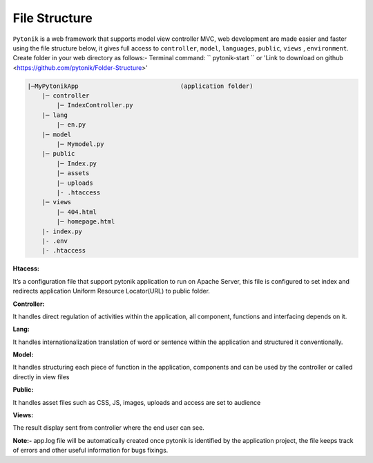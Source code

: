 File Structure
==============

``Pytonik`` is a web framework that supports model view controller MVC, web development are made easier and
faster using the file structure below, it gives full access to ``controller``, ``model``, ``languages``, ``public``,  ``views`` , ``environment``.
Create folder in your web directory as follows:-  Terminal command: `` pytonik-start `` or  'Link to download on github <https://github.com/pytonik/Folder-Structure>'


.. code-block:: python

    |─MyPytonikApp                            (application folder)
        |─ controller
            |─ IndexController.py
        |─ lang
            |─ en.py
        |─ model
            |─ Mymodel.py
        |─ public
            |─ Index.py
            |─ assets
            |─ uploads
            |- .htaccess
        |─ views
            |─ 404.html
            |─ homepage.html
        |- index.py
        |- .env
        |- .htaccess





**Htacess:**

It’s a configuration file that support pytonik application to run on Apache Server,
this file is configured to set index and redirects application Uniform Resource Locator(URL) to public folder.

**Controller:**


It handles direct regulation of activities within the application, all component,
functions and interfacing depends on it.

**Lang:**


It handles internationalization translation of word or sentence within the application
and structured it conventionally.

**Model:**


It handles structuring each piece of function in the application, components and can be used by the controller or
called directly in view files

**Public:**


It handles asset files such as CSS, JS, images, uploads and access are set to audience

**Views:**

The result display sent from controller where the end user can see.


**Note:-** app.log file will be automatically created once pytonik is identified by the application project,
the file keeps track of errors and other useful information for bugs fixings.
